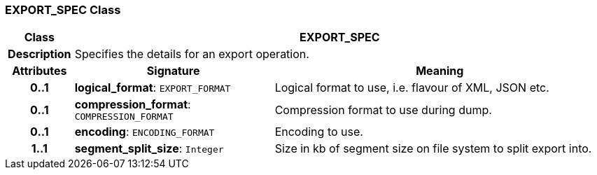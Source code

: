 === EXPORT_SPEC Class

[cols="^1,3,5"]
|===
h|*Class*
2+^h|*EXPORT_SPEC*

h|*Description*
2+a|Specifies the details for an export operation.

h|*Attributes*
^h|*Signature*
^h|*Meaning*

h|*0..1*
|*logical_format*: `EXPORT_FORMAT`
a|Logical format to use, i.e. flavour of XML, JSON etc.

h|*0..1*
|*compression_format*: `COMPRESSION_FORMAT`
a|Compression format to use during dump.

h|*0..1*
|*encoding*: `ENCODING_FORMAT`
a|Encoding to use.

h|*1..1*
|*segment_split_size*: `Integer`
a|Size in kb of segment size on file system to split export into.
|===
